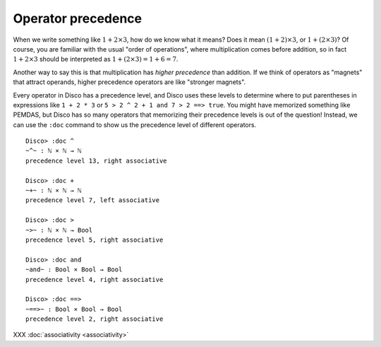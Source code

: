 Operator precedence
===================

When we write something like :math:`1 + 2 \times 3`, how do we know what it
means?  Does it mean :math:`(1 + 2) \times 3`, or :math:`1 + (2 \times 3)`?  Of course,
you are familiar with the usual "order of operations", where
multiplication comes before addition, so in fact :math:`1 + 2 \times 3` should
be interpreted as :math:`1 + (2 \times 3) = 1 + 6 = 7`.

Another way to say this is that multiplication has *higher precedence*
than addition.  If we think of operators as "magnets" that attract
operands, higher precedence operators are like "stronger magnets".

Every operator in Disco has a precedence level, and Disco uses these
levels to determine where to put parentheses in expressions like ``1 +
2 * 3`` or ``5 > 2 ^ 2 + 1 and 7 > 2 ==> true``.  You might have
memorized something like PEMDAS, but Disco has so many operators that
memorizing their precedence levels is out of the question!  Instead,
we can use the ``:doc`` command to show us the precedence level of
different operators.

::

   Disco> :doc ^
   ~^~ : ℕ × ℕ → ℕ
   precedence level 13, right associative

   Disco> :doc +
   ~+~ : ℕ × ℕ → ℕ
   precedence level 7, left associative

   Disco> :doc >
   ~>~ : ℕ × ℕ → Bool
   precedence level 5, right associative

   Disco> :doc and
   ~and~ : Bool × Bool → Bool
   precedence level 4, right associative

   Disco> :doc ==>
   ~==>~ : Bool × Bool → Bool
   precedence level 2, right associative

XXX :doc:`associativity <associativity>`
